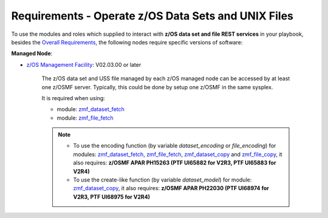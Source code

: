 .. ...........................................................................
.. Copyright (c) IBM Corporation 2020                                        .
.. ...........................................................................

Requirements - Operate z/OS Data Sets and UNIX Files
====================================================

To use the modules and roles which supplied to interact with **z/OS data set and file REST services** in your playbook, besides the `Overall Requirements`_, the following nodes require specific versions of software:

**Managed Node**:

* `z/OS Management Facility`_: V02.03.00 or later

   The z/OS data set and USS file managed by each z/OS managed node can be accessed by at least one z/OSMF server. Typically, this could be done by setup one z/OSMF in the same sysplex.

   It is required when using:

   * module: `zmf_dataset_fetch`_
   * module: `zmf_file_fetch`_

   .. note::

      * To use the encoding function (by variable `dataset_encoding` or `file_encoding`) for modules: `zmf_dataset_fetch`_, `zmf_file_fetch`_, `zmf_dataset_copy`_ and `zmf_file_copy`_, it also requires: **z/OSMF APAR PH15263 (PTF UI65882 for V2R3, PTF UI65883 for V2R4)**

      * To use the create-like function (by variable `dataset_model`) for module: `zmf_dataset_copy`_, it also requires: **z/OSMF APAR PH22030 (PTF UI68974 for V2R3, PTF UI68975 for V2R4)**


.. _Overall Requirements:
   requirements.html
.. _zmf_dataset_fetch:
   modules/zmf_dataset_fetch.html
.. _zmf_file_fetch:
   modules/zmf_file_fetch.html
.. _zmf_dataset_copy:
   modules/zmf_dataset_copy.html
.. _zmf_file_copy:
   modules/zmf_file_copy.html
.. _z/OS Management Facility:
   https://www.ibm.com/support/knowledgecenter/SSLTBW_2.3.0/com.ibm.zos.v2r3.izua300/abstract.html
